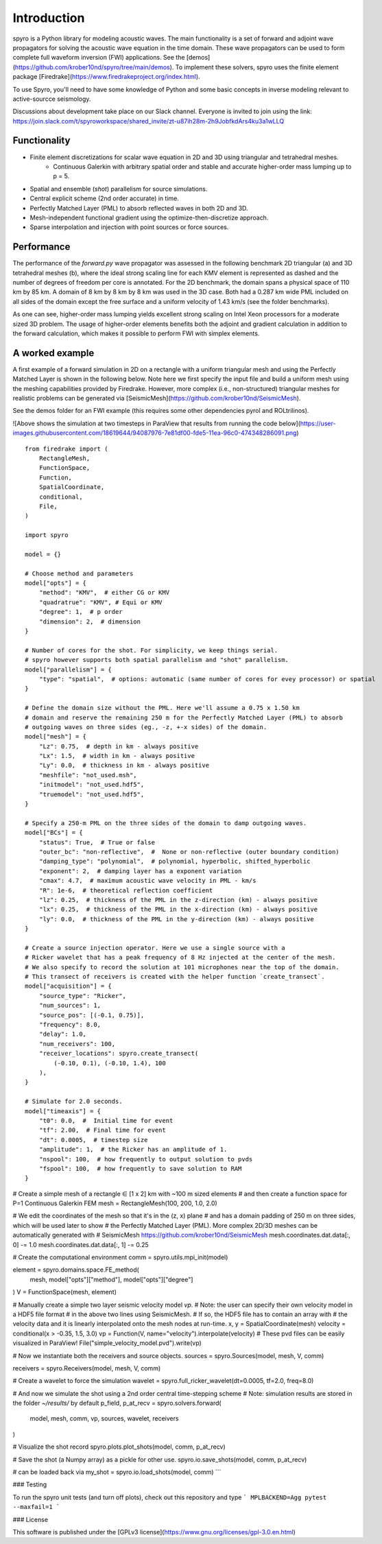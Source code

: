 Introduction
============================================

spyro is a Python library for modeling acoustic waves. The main
functionality is a set of forward and adjoint wave propagators for solving the acoustic wave equation in the time domain.
These wave propagators can be used to form complete full waveform inversion (FWI) applications. See the [demos](https://github.com/krober10nd/spyro/tree/main/demos).
To implement these solvers, spyro uses the finite element package [Firedrake](https://www.firedrakeproject.org/index.html).

To use Spyro, you'll need to have some knowledge of Python and some basic concepts in inverse modeling relevant to active-sourcce seismology.

Discussions about development take place on our Slack channel. Everyone is invited to join using the link: https://join.slack.com/t/spyroworkspace/shared_invite/zt-u87ih28m-2h9JobfkdArs4ku3a1wLLQ

Functionality
-------------

* Finite element discretizations for scalar wave equation in 2D and 3D using triangular and tetrahedral meshes.
    * Continuous Galerkin with arbitrary spatial order and stable and accurate higher-order mass lumping up to p = 5.
* Spatial and ensemble (*shot*) parallelism for source simulations.
* Central explicit scheme (2nd order accurate) in time.
* Perfectly Matched Layer (PML) to absorb reflected waves in both 2D and 3D.
* Mesh-independent functional gradient using the optimize-then-discretize approach.
* Sparse interpolation and injection with point sources or force sources. 


Performance
-----------

The performance of the `forward.py` wave propagator was assessed in the following benchmark 2D triangular (a) and 3D tetrahedral meshes (b), where the ideal strong scaling line for each KMV element is represented as dashed and the number of degrees of freedom per core is annotated. For the 2D benchmark, the domain spans a physical space of 110 km by 85 km. A domain of 8 km by 8 km by 8 km was used in the 3D case. Both had a 0.287 km wide PML included on all sides of the domain except the free surface and a uniform velocity of 1.43 km/s (see the folder benchmarks).

.. image:: strongscalling.png
As one can see, higher-order mass lumping yields excellent strong scaling on Intel Xeon processors for a moderate sized 3D problem. The usage of higher-order elements benefits both the adjoint and gradient calculation in addition to the forward calculation, which makes it possible to perform FWI with simplex elements.


A worked example
----------------

A first example of a forward simulation in 2D on a rectangle with a uniform triangular mesh and using the Perfectly Matched Layer is shown in the following below. Note here we first specify the input file and build a uniform mesh using the meshing capabilities provided by Firedrake. However, more complex (i.e., non-structured) triangular meshes for realistic problems can be generated via [SeismicMesh](https://github.com/krober10nd/SeismicMesh).


See the demos folder for an FWI example (this requires some other dependencies pyrol and ROLtrilinos).



![Above shows the simulation at two timesteps in ParaView that results from running the code below](https://user-images.githubusercontent.com/18619644/94087976-7e81df00-fde5-11ea-96c0-474348286091.png)
::

    from firedrake import (
        RectangleMesh,
        FunctionSpace,
        Function,
        SpatialCoordinate,
        conditional,
        File,
    )

    import spyro

    model = {}

    # Choose method and parameters
    model["opts"] = {
        "method": "KMV",  # either CG or KMV
        "quadratrue": "KMV", # Equi or KMV
        "degree": 1,  # p order
        "dimension": 2,  # dimension
    }

    # Number of cores for the shot. For simplicity, we keep things serial.
    # spyro however supports both spatial parallelism and "shot" parallelism.
    model["parallelism"] = {
        "type": "spatial",  # options: automatic (same number of cores for evey processor) or spatial
    }

    # Define the domain size without the PML. Here we'll assume a 0.75 x 1.50 km
    # domain and reserve the remaining 250 m for the Perfectly Matched Layer (PML) to absorb
    # outgoing waves on three sides (eg., -z, +-x sides) of the domain.
    model["mesh"] = {
        "Lz": 0.75,  # depth in km - always positive
        "Lx": 1.5,  # width in km - always positive
        "Ly": 0.0,  # thickness in km - always positive
        "meshfile": "not_used.msh",
        "initmodel": "not_used.hdf5",
        "truemodel": "not_used.hdf5",
    }

    # Specify a 250-m PML on the three sides of the domain to damp outgoing waves.
    model["BCs"] = {
        "status": True,  # True or false
        "outer_bc": "non-reflective",  #  None or non-reflective (outer boundary condition)
        "damping_type": "polynomial",  # polynomial, hyperbolic, shifted_hyperbolic
        "exponent": 2,  # damping layer has a exponent variation
        "cmax": 4.7,  # maximum acoustic wave velocity in PML - km/s
        "R": 1e-6,  # theoretical reflection coefficient
        "lz": 0.25,  # thickness of the PML in the z-direction (km) - always positive
        "lx": 0.25,  # thickness of the PML in the x-direction (km) - always positive
        "ly": 0.0,  # thickness of the PML in the y-direction (km) - always positive
    }

    # Create a source injection operator. Here we use a single source with a
    # Ricker wavelet that has a peak frequency of 8 Hz injected at the center of the mesh.
    # We also specify to record the solution at 101 microphones near the top of the domain.
    # This transect of receivers is created with the helper function `create_transect`.
    model["acquisition"] = {
        "source_type": "Ricker",
        "num_sources": 1,
        "source_pos": [(-0.1, 0.75)],
        "frequency": 8.0,
        "delay": 1.0,
        "num_receivers": 100,
        "receiver_locations": spyro.create_transect(
            (-0.10, 0.1), (-0.10, 1.4), 100
        ),
    }

    # Simulate for 2.0 seconds.
    model["timeaxis"] = {
        "t0": 0.0,  #  Initial time for event
        "tf": 2.00,  # Final time for event
        "dt": 0.0005,  # timestep size
        "amplitude": 1,  # the Ricker has an amplitude of 1.
        "nspool": 100,  # how frequently to output solution to pvds
        "fspool": 100,  # how frequently to save solution to RAM
    }


# Create a simple mesh of a rectangle ∈ [1 x 2] km with ~100 m sized elements
# and then create a function space for P=1 Continuous Galerkin FEM
mesh = RectangleMesh(100, 200, 1.0, 2.0)

# We edit the coordinates of the mesh so that it's in the (z, x) plane
# and has a domain padding of 250 m on three sides, which will be used later to show
# the Perfectly Matched Layer (PML). More complex 2D/3D meshes can be automatically generated with
# SeismicMesh https://github.com/krober10nd/SeismicMesh
mesh.coordinates.dat.data[:, 0] -= 1.0
mesh.coordinates.dat.data[:, 1] -= 0.25


# Create the computational environment
comm = spyro.utils.mpi_init(model)

element = spyro.domains.space.FE_method(
    mesh, model["opts"]["method"], model["opts"]["degree"]
)
V = FunctionSpace(mesh, element)

# Manually create a simple two layer seismic velocity model `vp`.
# Note: the user can specify their own velocity model in a HDF5 file format
# in the above two lines using SeismicMesh.
# If so, the HDF5 file has to contain an array with
# the velocity data and it is linearly interpolated onto the mesh nodes at run-time.
x, y = SpatialCoordinate(mesh)
velocity = conditional(x > -0.35, 1.5, 3.0)
vp = Function(V, name="velocity").interpolate(velocity)
# These pvd files can be easily visualized in ParaView!
File("simple_velocity_model.pvd").write(vp)


# Now we instantiate both the receivers and source objects.
sources = spyro.Sources(model, mesh, V, comm)

receivers = spyro.Receivers(model, mesh, V, comm)

# Create a wavelet to force the simulation
wavelet = spyro.full_ricker_wavelet(dt=0.0005, tf=2.0, freq=8.0)

# And now we simulate the shot using a 2nd order central time-stepping scheme
# Note: simulation results are stored in the folder `~/results/` by default
p_field, p_at_recv = spyro.solvers.forward(
    model, mesh, comm, vp, sources, wavelet, receivers
)

# Visualize the shot record
spyro.plots.plot_shots(model, comm, p_at_recv)

# Save the shot (a Numpy array) as a pickle for other use.
spyro.io.save_shots(model, comm, p_at_recv)

# can be loaded back via
my_shot = spyro.io.load_shots(model, comm)
```

### Testing

To run the spyro unit tests (and turn off plots), check out this repository and type
```
MPLBACKEND=Agg pytest --maxfail=1
```


### License

This software is published under the [GPLv3 license](https://www.gnu.org/licenses/gpl-3.0.en.html)
